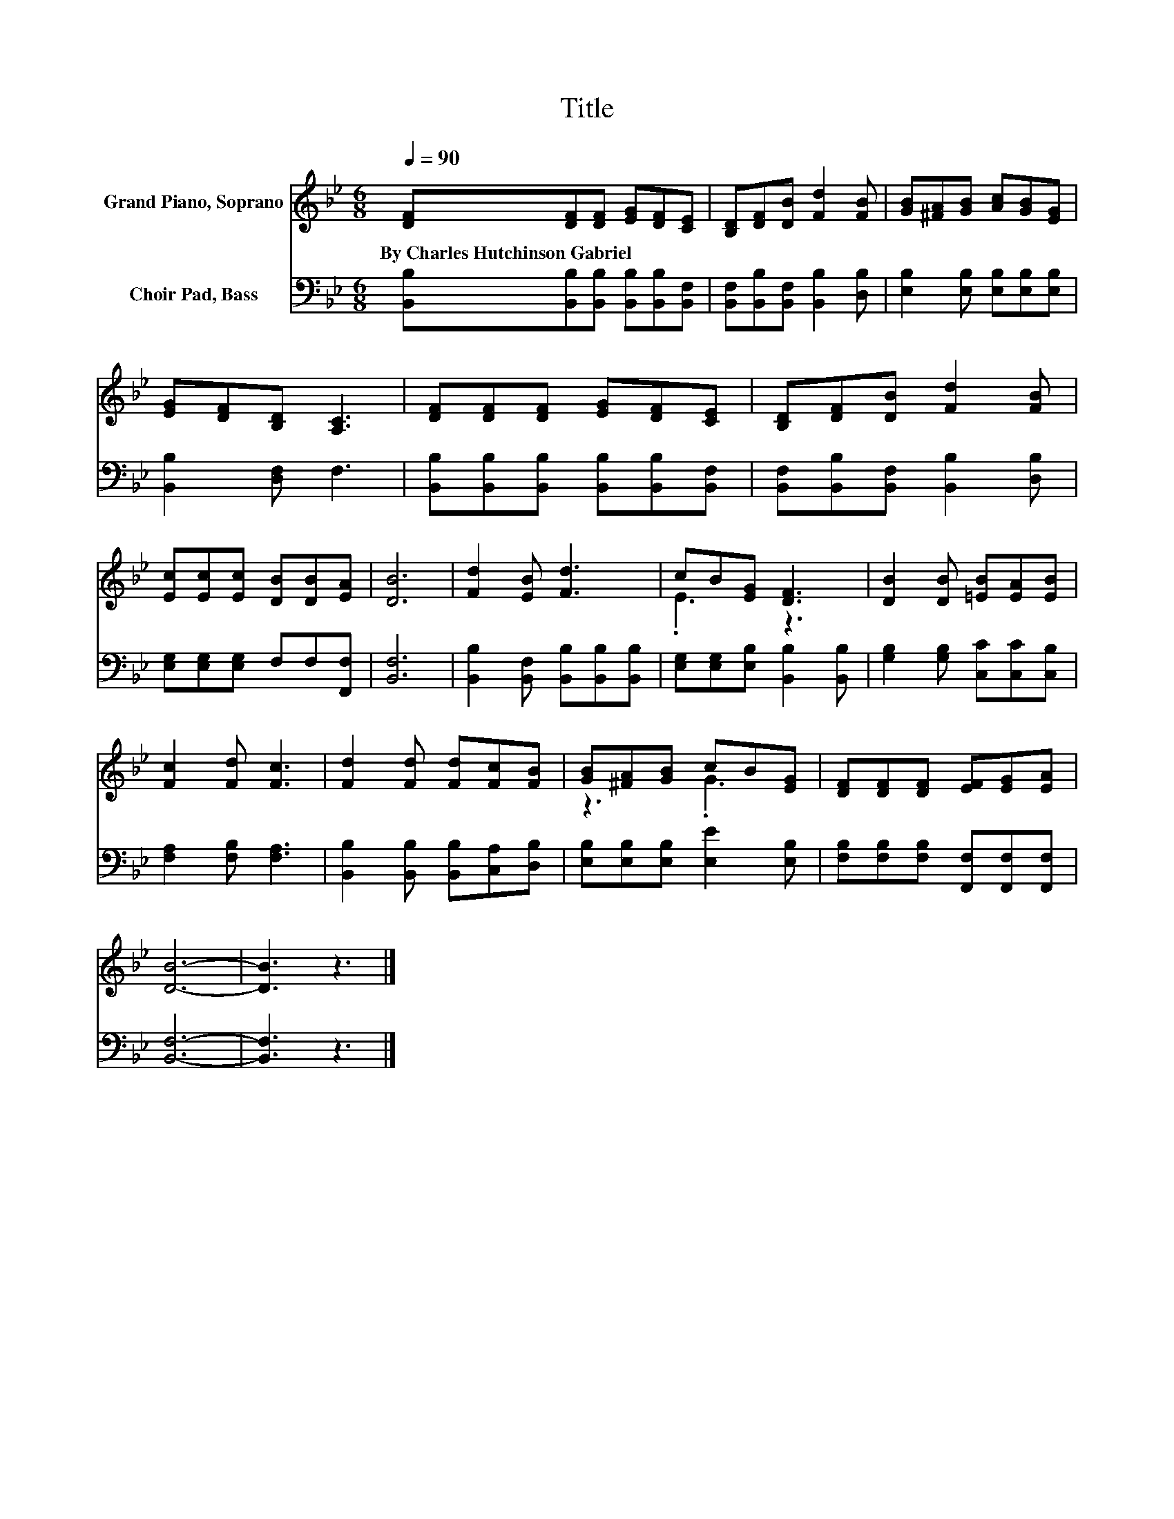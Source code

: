 X:1
T:Title
%%score ( 1 2 ) 3
L:1/8
Q:1/4=90
M:6/8
K:Bb
V:1 treble nm="Grand Piano, Soprano"
V:2 treble 
V:3 bass nm="Choir Pad, Bass"
V:1
 [DF][DF][DF] [EG][DF][CE] | [B,D][DF][DB] [Fd]2 [FB] | [GB][^FA][GB] [Ac][GB][EG] | %3
w: By~Charles~Hutchinson~Gabriel * * * * *|||
 [EG][DF][B,D] [A,C]3 | [DF][DF][DF] [EG][DF][CE] | [B,D][DF][DB] [Fd]2 [FB] | %6
w: |||
 [Ec][Ec][Ec] [DB][DB][EA] | [DB]6 | [Fd]2 [EB] [Fd]3 | cB[EG] [DF]3 | [DB]2 [DB] [=EB][EA][EB] | %11
w: |||||
 [Fc]2 [Fd] [Fc]3 | [Fd]2 [Fd] [Fd][Fc][FB] | [GB][^FA][GB] cB[EG] | [DF][DF][DF] [EF][EG][EA] | %15
w: ||||
 [DB]6- | [DB]3 z3 |] %17
w: ||
V:2
 x6 | x6 | x6 | x6 | x6 | x6 | x6 | x6 | x6 | .E3 z3 | x6 | x6 | x6 | z3 .G3 | x6 | x6 | x6 |] %17
V:3
 [B,,B,][B,,B,][B,,B,] [B,,B,][B,,B,][B,,F,] | [B,,F,][B,,B,][B,,F,] [B,,B,]2 [D,B,] | %2
 [E,B,]2 [E,B,] [E,B,][E,B,][E,B,] | [B,,B,]2 [D,F,] F,3 | %4
 [B,,B,][B,,B,][B,,B,] [B,,B,][B,,B,][B,,F,] | [B,,F,][B,,B,][B,,F,] [B,,B,]2 [D,B,] | %6
 [E,G,][E,G,][E,G,] F,F,[F,,F,] | [B,,F,]6 | [B,,B,]2 [B,,F,] [B,,B,][B,,B,][B,,B,] | %9
 [E,G,][E,G,][E,B,] [B,,B,]2 [B,,B,] | [G,B,]2 [G,B,] [C,C][C,C][C,B,] | [F,A,]2 [F,B,] [F,A,]3 | %12
 [B,,B,]2 [B,,B,] [B,,B,][C,A,][D,B,] | [E,B,][E,B,][E,B,] [E,E]2 [E,B,] | %14
 [F,B,][F,B,][F,B,] [F,,F,][F,,F,][F,,F,] | [B,,F,]6- | [B,,F,]3 z3 |] %17

